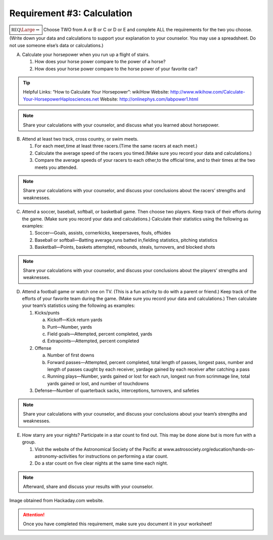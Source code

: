 Requirement #3: Calculation
+++++++++++++++++++++++++++
:math:`\boxed{\mathbb{REQ}\Large \rightsquigarrow}` Choose TWO from A or B or C or D or E and complete ALL the requirements for the two you choose. (Write down your data and calculations to support your explanation to your counselor. You may use a spreadsheet. Do not use someone else’s data or calculations.)

A. Calculate your horsepower when you run up a flight of stairs.

   (1) How does your horse power compare to the power of a horse?
   (2) How does your horse power compare to the horse power of your favorite car?

.. tip:: Helpful Links: “How to Calculate Your Horsepower”: wikiHow  Website: http://www.wikihow.com/Calculate-Your-HorsepowerHaplosciences.net Website: http://onlinephys.com/labpower1.html

.. note:: Share your calculations with your counselor, and discuss what you learned about horsepower.


B. Attend at least two track, cross country, or swim meets.
 
   (1) For each meet,time at least three racers.(Time the same racers at each meet.)
   (2) Calculate the average speed of the racers you timed.(Make sure you record your data and calculations.)
   (3) Compare the average speeds of your racers to each other,to the official time, and to their times at the two meets you attended.

.. note:: Share your calculations with your counselor, and discuss your conclusions about the racers’ strengths and weaknesses.

C. Attend a soccer, baseball, softball, or basketball game. Then choose two players. Keep track of their efforts during the game. (Make sure you record your data and calculations.) Calculate their statistics using the following as examples:

   (1) Soccer—Goals, assists, cornerkicks, keepersaves, fouls, offsides
   (2) Baseball or softball—Batting average,runs batted in,fielding statistics, pitching statistics
   (3) Basketball—Points, baskets attempted, rebounds, steals, turnovers, and blocked shots

.. note:: Share your calculations with your counselor, and discuss your conclusions about the players’ strengths and weaknesses.

D. Attend a football game or watch one on TV. (This is a fun activity to do with a parent or friend.) Keep track of the efforts of your favorite team during the game. (Make sure you record your data and calculations.) Then calculate your team’s statistics using the following as examples:

   (1) Kicks/punts

       (a) Kickoff—Kick return yards
       (b) Punt—Number, yards
       (c) Field goals—Attempted, percent completed, yards
       (d) Extrapoints—Attempted, percent completed

   (2) Offense

       (a) Number of first downs
       (b) Forward passes—Attempted, percent completed, total length of passes, longest pass, number and length of passes caught by each receiver, yardage gained by each receiver after catching a pass
       (c) Running plays—Number, yards gained or lost for each run, longest run from scrimmage line, total yards gained or lost, and number of touchdowns

   (3) Defense—Number of quarterback sacks, interceptions, turnovers, and safeties

.. note:: Share your calculations with your counselor, and discuss your conclusions about your team’s strengths and weaknesses.

E. How starry are your nights? Participate in a star count to find out. This may be done alone but is more fun with a group. 

   (1) Visit the website of the Astronomical Society of the Pacific at www.astrosociety.org/education/hands-on-astronomy-activities for instructions on performing a star count.
   (2) Do a star count on five clear nights at the same time each night.

.. note:: Afterward, share and discuss your results with your counselor.

.. figure:: _images/turing.png
   :width: 600px
   :align: center
   :alt: alternate text
   :figclass: align-center
   
   Image obtained from Hackaday.com website. 

.. attention:: Once you have completed this requirement, make sure you document it in your worksheet!
